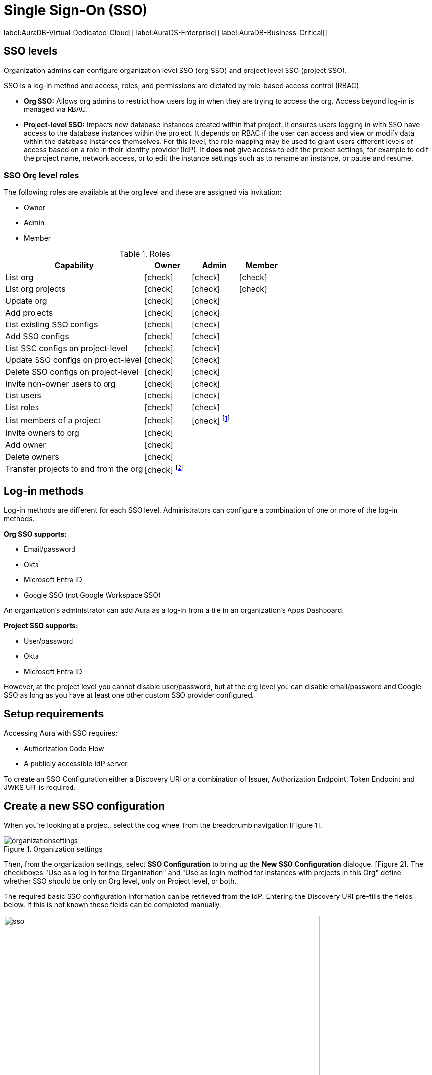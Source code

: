 [[aura-reference-security]]
= Single Sign-On (SSO)
:description: SSO allows you to log in to the Aura Console using their company IdP credentials.

label:AuraDB-Virtual-Dedicated-Cloud[]
label:AuraDS-Enterprise[]
label:AuraDB-Business-Critical[]

== SSO levels

Organization admins can configure organization level SSO (org SSO) and project level SSO (project SSO).

SSO is a log-in method and access, roles, and permissions are dictated by role-based access control (RBAC).

* *Org SSO:* Allows org admins to restrict how users log in when they are trying to access the org.
Access beyond log-in is managed via RBAC.

* *Project-level SSO:*  Impacts new database instances created within that project.
It ensures users logging in with SSO have access to the database instances within the project.
It depends on RBAC if the user can access and view or modify data within the database instances themselves.
For this level, the role mapping may be used to grant users different levels of access based on a role in their identity provider (IdP).
It *does not* give access to edit the project settings, for example to edit the project name, network access, or to edit the instance settings such as to rename an instance, or pause and resume.


=== SSO Org level roles

The following roles are available at the org level and these are assigned via invitation:

* Owner
* Admin
* Member

:check-mark: icon:check[]

.Roles
[opts="header",cols="3,1,1,1"]
|===
| Capability
| Owner
| Admin
| Member

| List org
| {check-mark}
| {check-mark}
| {check-mark}

| List org projects
| {check-mark}
| {check-mark}
| {check-mark}

| Update org
| {check-mark}
| {check-mark}
|

| Add projects
| {check-mark}
| {check-mark}
|

| List existing SSO configs
| {check-mark}
| {check-mark}
|

| Add SSO configs
| {check-mark}
| {check-mark}
|

| List SSO configs on project-level
| {check-mark}
| {check-mark}
|

| Update SSO configs on project-level
| {check-mark}
| {check-mark}
|

| Delete SSO configs on project-level
| {check-mark}
| {check-mark}
|

| Invite non-owner users to org
| {check-mark}
| {check-mark}
|

| List users
| {check-mark}
| {check-mark}
|

| List roles
| {check-mark}
| {check-mark}
|

| List members of a project
| {check-mark}
| {check-mark} footnote:[An admin can only list members of projects the admin is also a member of.]
|

// | Add customer information for a trial within org
// | {check-mark}
// | {check-mark}
// |

// | List customer information for a trial within org
// | {check-mark}
// | {check-mark}
// |

// | List seamless login for org
// | {check-mark}
// | {check-mark}
// |

// | Update seamless login for org
// | {check-mark}
// | {check-mark}
// |

| Invite owners to org
| {check-mark}
|
|

| Add owner
| {check-mark}
|
|

| Delete owners
| {check-mark}
|
|

| Transfer projects to and from the org
| {check-mark} footnote:[An owner needs to permission for both the source and destination orgs.]
|
|
|===


== Log-in methods

Log-in methods are different for each SSO level.
Administrators can configure a combination of one or more of the log-in methods.

*Org SSO supports:*

* Email/password
* Okta
* Microsoft Entra ID
* Google SSO (not Google Workspace SSO)

An organization's administrator can add Aura as a log-in from a tile in an organization's Apps Dashboard.

*Project SSO supports:*

* User/password
* Okta
* Microsoft Entra ID


However, at the project level you cannot disable user/password, but at the org level you can disable email/password and Google SSO as long as you have at least one other custom SSO provider configured.

== Setup requirements

Accessing Aura with SSO requires:

* Authorization Code Flow
* A publicly accessible IdP server

To create an SSO Configuration either a Discovery URI or a combination of Issuer, Authorization Endpoint, Token Endpoint and JWKS URI is required.

== Create a new SSO configuration

When you're looking at a project, select the cog wheel from the breadcrumb navigation [Figure 1].

.Organization settings
[.shadow]
image::organizationsettings.png[]

Then, from the organization settings, select *SSO Configuration* to bring up the *New SSO Configuration* dialogue. [Figure 2]. 
The checkboxes "Use as a log in for the Organization" and "Use as login method for instances with projects in this Org" define whether SSO should be only on Org level, only on Project level, or both.

The required basic SSO configuration information can be retrieved from the IdP.
Entering the Discovery URI pre-fills the fields below. 
If this is not known these fields can be completed manually.

.SSO configuration
[.shadow]
image::sso.png[sso,640,480]

== Individual instance level SSO configurations available from Support

Support can assist with:

* Role mapping specific to a database instance
* Custom groups claim besides `groups`
* Updating SSO on already running instances

If you require support assistance, visit link:https://support.neo4j.com/[Customer Support] and raise a support ticket including the following information:


. The _Project ID_ of the projects you want to use SSO for.
See xref:platform/user-management.adoc#_projects[Projects] for more information on how to find your __Project ID__.

. The name of your IdP

